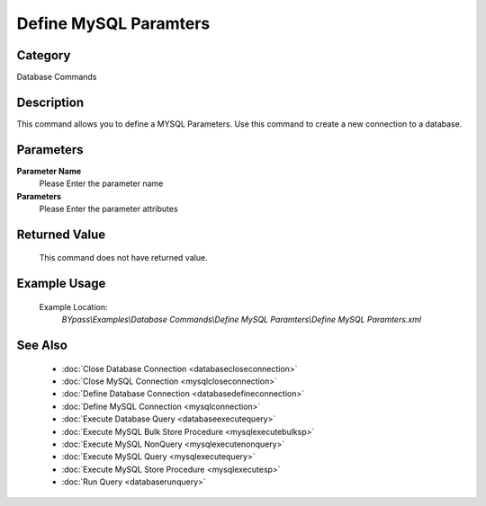 Define MySQL Paramters
======================

Category
--------
Database Commands

Description
-----------

This command allows you to define a MYSQL Parameters. Use this command to create a new connection to a database.

Parameters
----------

**Parameter Name**
	Please Enter the parameter name

**Parameters**
	Please Enter the parameter attributes



Returned Value
--------------
	This command does not have returned value.

Example Usage
-------------

	Example Location:  
		`BYpass\\Examples\\Database Commands\\Define MySQL Paramters\\Define MySQL Paramters.xml`

See Also
--------
	- :doc:`Close Database Connection <databasecloseconnection>`
	- :doc:`Close MySQL Connection <mysqlcloseconnection>`
	- :doc:`Define Database Connection <databasedefineconnection>`
	- :doc:`Define MySQL Connection <mysqlconnection>`
	- :doc:`Execute Database Query <databaseexecutequery>`
	- :doc:`Execute MySQL Bulk Store Procedure <mysqlexecutebulksp>`
	- :doc:`Execute MySQL NonQuery <mysqlexecutenonquery>`
	- :doc:`Execute MySQL Query <mysqlexecutequery>`
	- :doc:`Execute MySQL Store Procedure <mysqlexecutesp>`
	- :doc:`Run Query <databaserunquery>`

	
